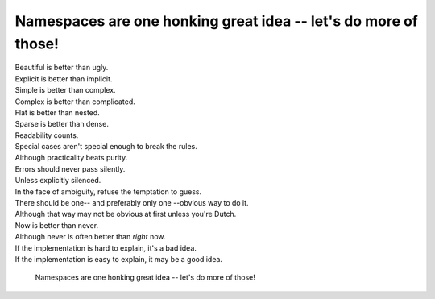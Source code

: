 Namespaces are one honking great idea -- let's do more of those!
=================================================================

|    Beautiful is better than ugly.
|    Explicit is better than implicit.
|    Simple is better than complex.
|    Complex is better than complicated.
|    Flat is better than nested.
|    Sparse is better than dense.
|    Readability counts.
|    Special cases aren't special enough to break the rules.
|    Although practicality beats purity.
|    Errors should never pass silently.
|    Unless explicitly silenced.
|    In the face of ambiguity, refuse the temptation to guess.
|    There should be one-- and preferably only one --obvious way to do it.
|    Although that way may not be obvious at first unless you're Dutch.
|    Now is better than never.
|    Although never is often better than *right* now.
|    If the implementation is hard to explain, it's a bad idea.
|    If the implementation is easy to explain, it may be a good idea.

.. pull-quote:: Namespaces are one honking great idea -- let's do more of those!

